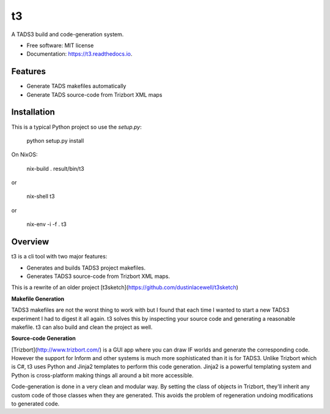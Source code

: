 ==
t3
==


.. image:: https://img.shields.io/pypi/v/t3.svg
        :target: https://pypi.python.org/pypi/t3

.. image:: https://img.shields.io/travis/dustinlacewell/t3.svg
        :target: https://travis-ci.org/dustinlacewell/t3

.. image:: https://readthedocs.org/projects/t3/badge/?version=latest
        :target: https://t3.readthedocs.io/en/latest/?badge=latest
        :alt: Documentation Status





A TADS3 build and code-generation system.


* Free software: MIT license
* Documentation: https://t3.readthedocs.io.


Features
--------

* Generate TADS makefiles automatically
* Generate TADS source-code from Trizbort XML maps


Installation
------------

This is a typical Python project so use the `setup.py`:

    python setup.py install


On NixOS:

    nix-build .
    result/bin/t3

or

    nix-shell
    t3

or

    nix-env -i -f .
    t3


Overview
--------

t3 is a cli tool with two major features:

- Generates and builds TADS3 project makefiles.
- Generates TADS3 source-code from Trizbort XML maps.


This is a rewrite of an older project [t3sketch](https://github.com/dustinlacewell/t3sketch)


**Makefile Generation**

TADS3 makefiles are not the worst thing to work with but I found that each time
I wanted to start a new TADS3 experiment I had to digest it all again. t3
solves this by inspecting your source code and generating a reasonable
makefile. t3 can also build and clean the project as well.

**Source-code Generation**

[Trizbort](http://www.trizbort.com/) is a GUI app where you can draw IF worlds
and generate the corresponding code. However the support for Inform and other
systems is much more sophisticated than it is for TADS3. Unlike Trizbort which
is C#, t3 uses Python and Jinja2 templates to perform this code
generation. Jinja2 is a powerful templating system and Python is cross-platform
making things all around a bit more accessible.

Code-generation is done in a very clean and modular way. By setting the class
of objects in Trizbort, they'll inherit any custom code of those classes when
they are generated. This avoids the problem of regeneration undoing
modifications to generated code.

